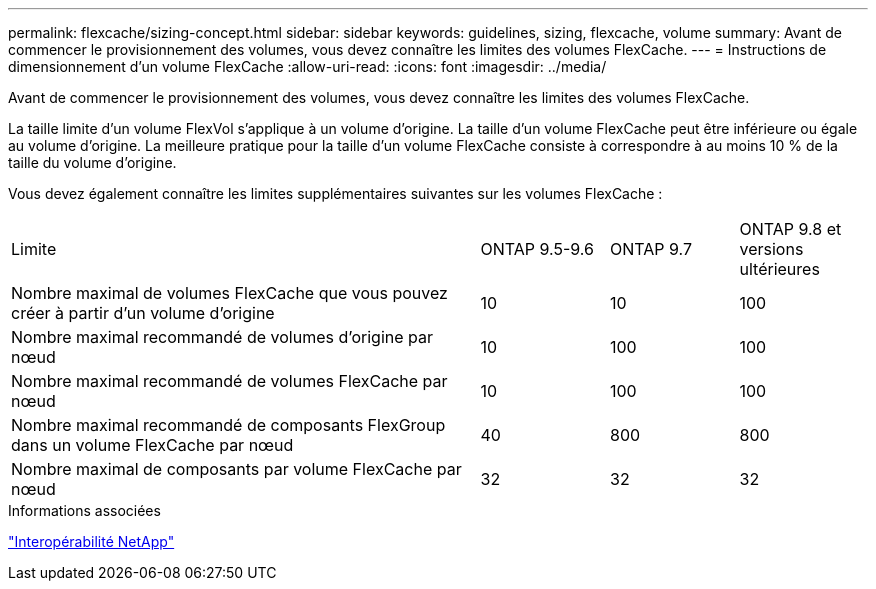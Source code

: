 ---
permalink: flexcache/sizing-concept.html 
sidebar: sidebar 
keywords: guidelines, sizing, flexcache, volume 
summary: Avant de commencer le provisionnement des volumes, vous devez connaître les limites des volumes FlexCache. 
---
= Instructions de dimensionnement d'un volume FlexCache
:allow-uri-read: 
:icons: font
:imagesdir: ../media/


[role="lead"]
Avant de commencer le provisionnement des volumes, vous devez connaître les limites des volumes FlexCache.

La taille limite d'un volume FlexVol s'applique à un volume d'origine. La taille d'un volume FlexCache peut être inférieure ou égale au volume d'origine. La meilleure pratique pour la taille d'un volume FlexCache consiste à correspondre à au moins 10 % de la taille du volume d'origine.

Vous devez également connaître les limites supplémentaires suivantes sur les volumes FlexCache :

[cols="55,15,15,15"]
|===


| Limite | ONTAP 9.5-9.6 | ONTAP 9.7 | ONTAP 9.8 et versions ultérieures 


| Nombre maximal de volumes FlexCache que vous pouvez créer à partir d'un volume d'origine | 10 | 10 | 100 


| Nombre maximal recommandé de volumes d'origine par nœud | 10 | 100 | 100 


| Nombre maximal recommandé de volumes FlexCache par nœud | 10 | 100 | 100 


| Nombre maximal recommandé de composants FlexGroup dans un volume FlexCache par nœud | 40 | 800 | 800 


| Nombre maximal de composants par volume FlexCache par nœud | 32 | 32 | 32 
|===
.Informations associées
https://mysupport.netapp.com/NOW/products/interoperability["Interopérabilité NetApp"^]
